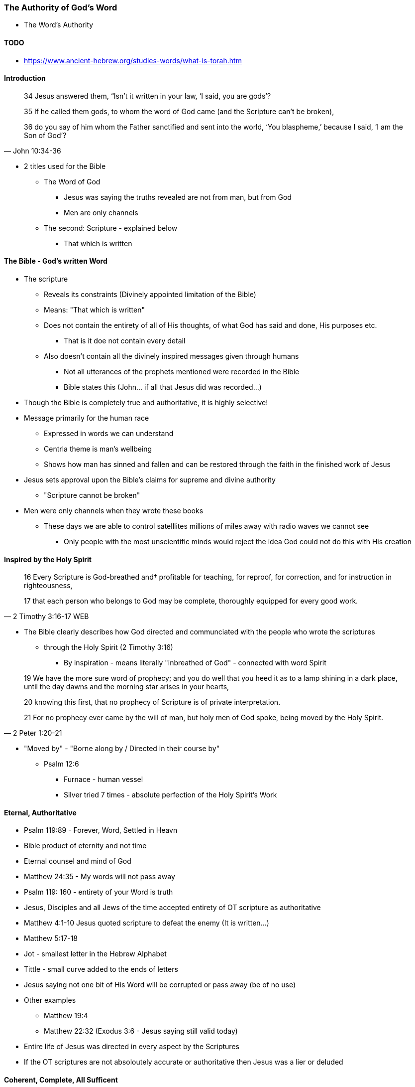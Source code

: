 === The Authority of God's Word
* The Word's Authority

==== TODO
* https://www.ancient-hebrew.org/studies-words/what-is-torah.htm

==== Introduction
> 34 Jesus answered them, “Isn’t it written in your law, ‘I said, you are gods’?
>
> 35  If he called them gods, to whom the word of God came (and the Scripture can’t be broken),
>
> 36  do you say of him whom the Father sanctified and sent into the world, ‘You blaspheme,’ because I said, ‘I am the Son of God’?
> -- John 10:34-36

* 2 titles used for the Bible
** The Word of God
*** Jesus was saying the truths revealed are not from man, but from God
*** Men are only channels
** The second: Scripture - explained below
*** That which is written

==== The Bible - God's written Word
* The scripture
** Reveals its constraints (Divinely appointed limitation of the Bible)
** Means: "That which is written"
** Does not contain the entirety of all of His thoughts, of what God has said and done, His purposes etc.
*** That is it doe not contain every detail
** Also doesn't contain all the divinely inspired messages given through humans
*** Not all utterances of the prophets mentioned were recorded in the Bible
*** Bible states this (John... if all that Jesus did was recorded...)
* Though the Bible is completely true and authoritative, it is highly selective!
* Message primarily for the human race
** Expressed in words we can understand
** Centrla theme is man's wellbeing
** Shows how man has sinned and fallen and can be restored through the faith in the finished work of Jesus
* Jesus sets approval upon the Bible's claims for supreme and divine authority
** "Scripture cannot be broken"
* Men were only channels when they wrote these books
** These days we are able to control satelllites millions of miles away with radio waves we cannot see
*** Only people with the most unscientific minds would reject the idea God could not do this with His creation

==== Inspired by the Holy Spirit
> 16 Every Scripture is God-breathed and† profitable for teaching, for reproof, for correction, and for instruction in righteousness,
>
> 17 that each person who belongs to God may be complete, thoroughly equipped for every good work.
> -- 2 Timothy 3:16-17 WEB

* The Bible clearly describes how God directed and communciated with the people who wrote the scriptures
** through the Holy Spirit (2 Timothy 3:16)
*** By inspiration - means literally "inbreathed of God" - connected with word Spirit

> 19 We have the more sure word of prophecy; and you do well that you heed it as to a lamp shining in a dark place, until the day dawns and the morning star arises in your hearts,  
>
> 20 knowing this first, that no prophecy of Scripture is of private interpretation.
>
> 21 For no prophecy ever came by the will of man, but holy men of God spoke, being moved by the Holy Spirit.
> -- 2 Peter 1:20-21

*** "Moved by" - "Borne along by / Directed in their course by"
* Psalm 12:6
** Furnace - human vessel
** Silver tried 7 times - absolute perfection of the Holy Spirit's Work

==== Eternal, Authoritative
* Psalm 119:89 - Forever, Word, Settled in Heavn
* Bible product of eternity and not time
* Eternal counsel and mind of God
* Matthew 24:35 - My words will not pass away
* Psalm 119: 160 - entirety of your Word is truth
* Jesus, Disciples and all Jews of the time accepted entirety of OT scripture as authoritative
* Matthew 4:1-10 Jesus quoted scripture to defeat the enemy (It is written...)
* Matthew 5:17-18
* Jot - smallest letter in the Hebrew Alphabet
* Tittle - small curve added to the ends of letters
* Jesus saying not one bit of His Word will be corrupted or pass away (be of no use)
* Other examples
** Matthew 19:4
** Matthew 22:32 (Exodus 3:6 - Jesus saying still valid today)
* Entire life of Jesus was directed in every aspect by the Scriptures
* If the OT scriptures are not absoloutely accurate or authoritative then Jesus was a lier or deluded

====  Coherent, Complete, All Sufficent
* New Testament Authority
* Matthew 28:19-20 - teaching them to obey...
* Matthew 23:34 - Jesus intended for his teachings to be set down in writing
* John 14:26 - Jesus made provision for complete accuracy through his Holy Spirit of what was said (past)
* John 16:13-15 - Future provided for...
* 2 Timothy 3:16 - All Scripture (OT & NT)...
* 2 Peter 3:1-2 - and of the commandment of us the apostles
** Peter sets OT prophets and commands of apostles on the same level
* 2 Peter 3:15-16 - rest of scriptures (Sets Pauls writing on the same level)
* Paul only knew Jesus through the Holy Spirit
* Luke 1.3 - same with Luke
* John 3:3 - Supernatural Intervention
